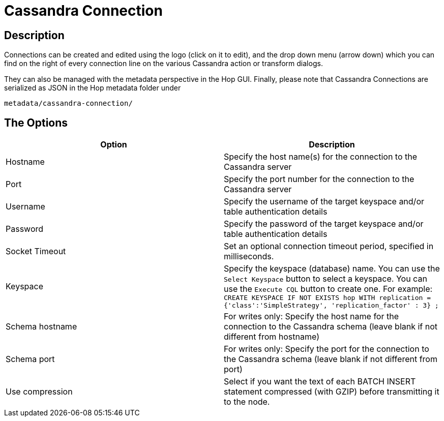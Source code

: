 ////
Licensed to the Apache Software Foundation (ASF) under one
or more contributor license agreements.  See the NOTICE file
distributed with this work for additional information
regarding copyright ownership.  The ASF licenses this file
to you under the Apache License, Version 2.0 (the
"License"); you may not use this file except in compliance
with the License.  You may obtain a copy of the License at
  http://www.apache.org/licenses/LICENSE-2.0
Unless required by applicable law or agreed to in writing,
software distributed under the License is distributed on an
"AS IS" BASIS, WITHOUT WARRANTIES OR CONDITIONS OF ANY
KIND, either express or implied.  See the License for the
specific language governing permissions and limitations
under the License.
////
:documentationPath: /metadata-types/cassandra/
:language: en_US

= Cassandra Connection

== Description

Connections can be created and edited using the logo (click on it to edit), and the drop down menu (arrow down) which you can find on the right of every connection line on the various Cassandra action or transform dialogs.

They can also be managed with the metadata perspective in the Hop GUI. Finally, please note that Cassandra Connections are serialized as JSON in the Hop metadata folder under

`metadata/cassandra-connection/`

== The Options

|===
|Option |Description

|Hostname
|Specify the host name(s) for the connection to the Cassandra server

|Port
|Specify the port number for the connection to the Cassandra server

|Username
|Specify the username of the target keyspace and/or table authentication details

|Password
|Specify the password of the target keyspace and/or table authentication details

|Socket Timeout
|Set an optional connection timeout period, specified in milliseconds.

|Keyspace
|Specify the keyspace (database) name. You can use the `Select Keyspace` button to select a keyspace.  You can use the `Execute CQL` button to create one.  For example:
`CREATE KEYSPACE IF NOT EXISTS hop
WITH replication = {'class':'SimpleStrategy', 'replication_factor' : 3} ;`

|Schema hostname
|For writes only: Specify the host name for the connection to the Cassandra schema (leave blank if not different from hostname)

|Schema port
|For writes only: Specify the port for the connection to the Cassandra schema (leave blank if not different from port)

|Use compression
|Select if you want the text of each BATCH INSERT statement compressed (with GZIP) before transmitting it to the node.

|===
